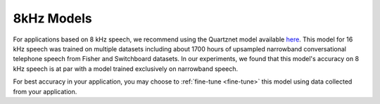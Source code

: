 8kHz Models
===========

For applications based on 8 kHz speech, we recommend using the Quartznet model available `here <https://ngc.nvidia.com/catalog/models/nvidia:multidataset_quartznet15x5>`__.
This model for 16 kHz speech was trained on multiple datasets including about 1700 hours of upsampled narrowband conversational telephone speech from
Fisher and Switchboard datasets. In our experiments, we found that this model's accuracy on 8 kHz
speech is at par with a model trained exclusively on narrowband speech.

For best accuracy in your application, you may choose to :ref:`fine-tune <fine-tune>` this model using data collected from your application.


